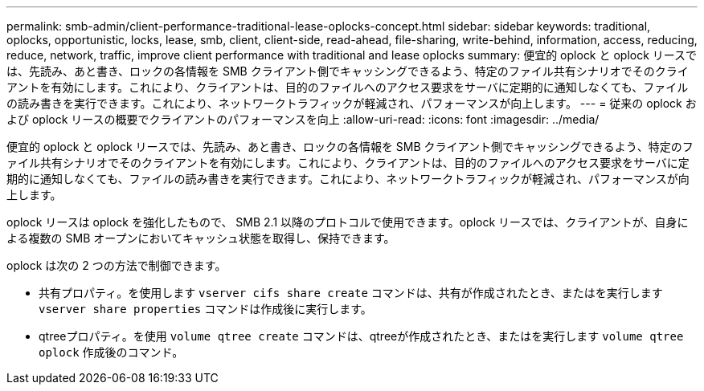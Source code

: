 ---
permalink: smb-admin/client-performance-traditional-lease-oplocks-concept.html 
sidebar: sidebar 
keywords: traditional, oplocks, opportunistic, locks, lease, smb, client, client-side, read-ahead, file-sharing, write-behind, information, access, reducing, reduce, network, traffic, improve client performance with traditional and lease oplocks 
summary: 便宜的 oplock と oplock リースでは、先読み、あと書き、ロックの各情報を SMB クライアント側でキャッシングできるよう、特定のファイル共有シナリオでそのクライアントを有効にします。これにより、クライアントは、目的のファイルへのアクセス要求をサーバに定期的に通知しなくても、ファイルの読み書きを実行できます。これにより、ネットワークトラフィックが軽減され、パフォーマンスが向上します。 
---
= 従来の oplock および oplock リースの概要でクライアントのパフォーマンスを向上
:allow-uri-read: 
:icons: font
:imagesdir: ../media/


[role="lead"]
便宜的 oplock と oplock リースでは、先読み、あと書き、ロックの各情報を SMB クライアント側でキャッシングできるよう、特定のファイル共有シナリオでそのクライアントを有効にします。これにより、クライアントは、目的のファイルへのアクセス要求をサーバに定期的に通知しなくても、ファイルの読み書きを実行できます。これにより、ネットワークトラフィックが軽減され、パフォーマンスが向上します。

oplock リースは oplock を強化したもので、 SMB 2.1 以降のプロトコルで使用できます。oplock リースでは、クライアントが、自身による複数の SMB オープンにおいてキャッシュ状態を取得し、保持できます。

oplock は次の 2 つの方法で制御できます。

* 共有プロパティ。を使用します `vserver cifs share create` コマンドは、共有が作成されたとき、またはを実行します `vserver share properties` コマンドは作成後に実行します。
* qtreeプロパティ。を使用 `volume qtree create` コマンドは、qtreeが作成されたとき、またはを実行します `volume qtree oplock` 作成後のコマンド。

